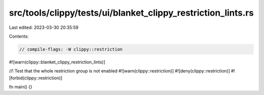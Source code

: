 src/tools/clippy/tests/ui/blanket_clippy_restriction_lints.rs
=============================================================

Last edited: 2023-03-30 20:35:59

Contents:

.. code-block:: rs

    // compile-flags: -W clippy::restriction

#![warn(clippy::blanket_clippy_restriction_lints)]

//! Test that the whole restriction group is not enabled
#![warn(clippy::restriction)]
#![deny(clippy::restriction)]
#![forbid(clippy::restriction)]

fn main() {}


